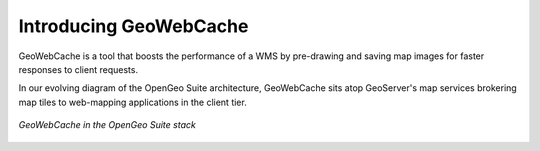 .. _geowebcache.introduction:

Introducing GeoWebCache
=======================

GeoWebCache is a tool that boosts the performance of a WMS by pre-drawing and saving map images for faster responses to client requests. 

In our evolving diagram of the OpenGeo Suite architecture, GeoWebCache sits atop GeoServer's map services brokering map tiles to web-mapping applications in the client tier.

.. figure:: ../suite/img/stack_geowebcache.png
   :align: center

   *GeoWebCache in the OpenGeo Suite stack*

	